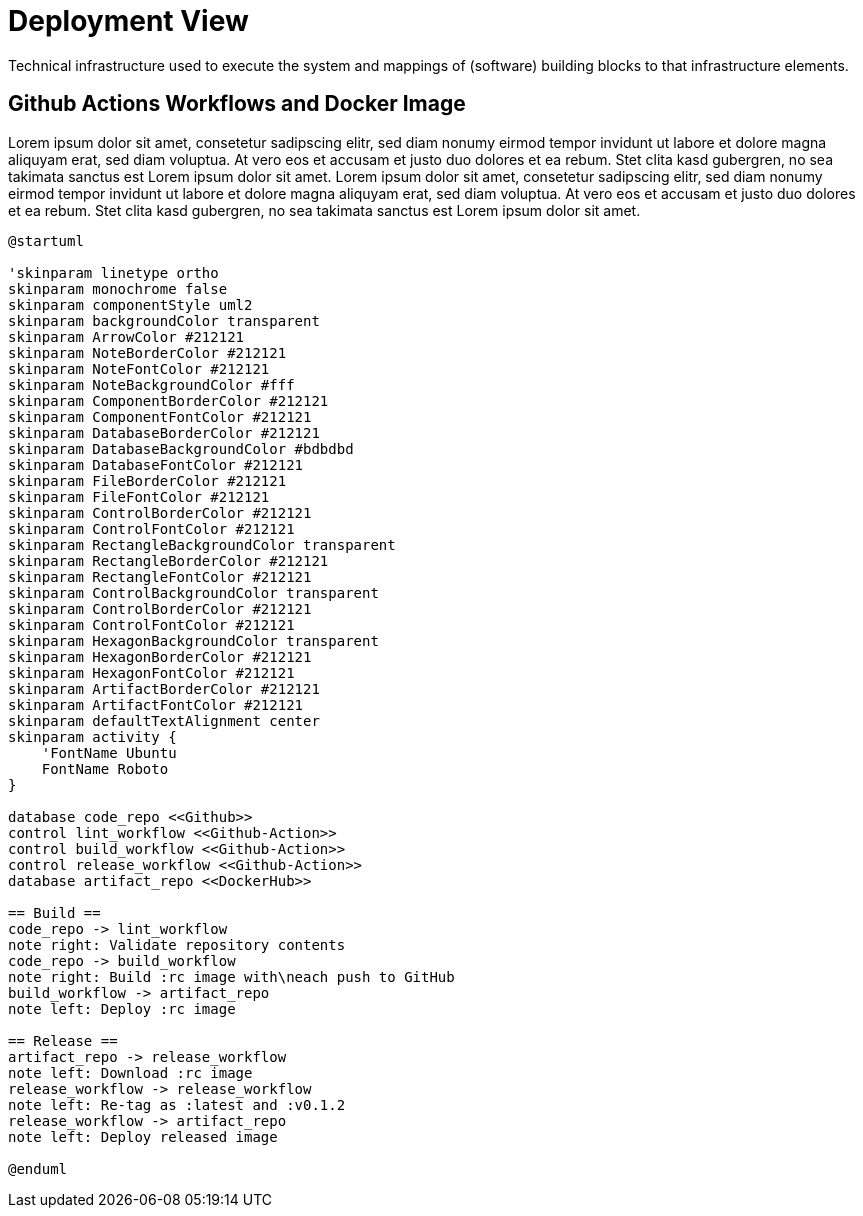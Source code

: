 = Deployment View
:description: Technical infrastructure used to execute the system and mappings of (software) building blocks to that infrastructure elements.

{description}

== Github Actions Workflows and Docker Image
Lorem ipsum dolor sit amet, consetetur sadipscing elitr, sed diam nonumy eirmod tempor invidunt ut labore et dolore magna aliquyam erat, sed diam voluptua. At vero eos et accusam et justo duo dolores et ea rebum. Stet clita kasd gubergren, no sea takimata sanctus est Lorem ipsum dolor sit amet. Lorem ipsum dolor sit amet, consetetur sadipscing elitr, sed diam nonumy eirmod tempor invidunt ut labore et dolore magna aliquyam erat, sed diam voluptua. At vero eos et accusam et justo duo dolores et ea rebum. Stet clita kasd gubergren, no sea takimata sanctus est Lorem ipsum dolor sit amet.

[plantuml, puml-build-image, svg]
----
@startuml

'skinparam linetype ortho
skinparam monochrome false
skinparam componentStyle uml2
skinparam backgroundColor transparent
skinparam ArrowColor #212121
skinparam NoteBorderColor #212121
skinparam NoteFontColor #212121
skinparam NoteBackgroundColor #fff
skinparam ComponentBorderColor #212121
skinparam ComponentFontColor #212121
skinparam DatabaseBorderColor #212121
skinparam DatabaseBackgroundColor #bdbdbd
skinparam DatabaseFontColor #212121
skinparam FileBorderColor #212121
skinparam FileFontColor #212121
skinparam ControlBorderColor #212121
skinparam ControlFontColor #212121
skinparam RectangleBackgroundColor transparent
skinparam RectangleBorderColor #212121
skinparam RectangleFontColor #212121
skinparam ControlBackgroundColor transparent
skinparam ControlBorderColor #212121
skinparam ControlFontColor #212121
skinparam HexagonBackgroundColor transparent
skinparam HexagonBorderColor #212121
skinparam HexagonFontColor #212121
skinparam ArtifactBorderColor #212121
skinparam ArtifactFontColor #212121
skinparam defaultTextAlignment center
skinparam activity {
    'FontName Ubuntu
    FontName Roboto
}

database code_repo <<Github>>
control lint_workflow <<Github-Action>>
control build_workflow <<Github-Action>>
control release_workflow <<Github-Action>>
database artifact_repo <<DockerHub>>

== Build ==
code_repo -> lint_workflow
note right: Validate repository contents
code_repo -> build_workflow
note right: Build :rc image with\neach push to GitHub
build_workflow -> artifact_repo
note left: Deploy :rc image

== Release ==
artifact_repo -> release_workflow
note left: Download :rc image
release_workflow -> release_workflow
note left: Re-tag as :latest and :v0.1.2
release_workflow -> artifact_repo
note left: Deploy released image

@enduml
----
